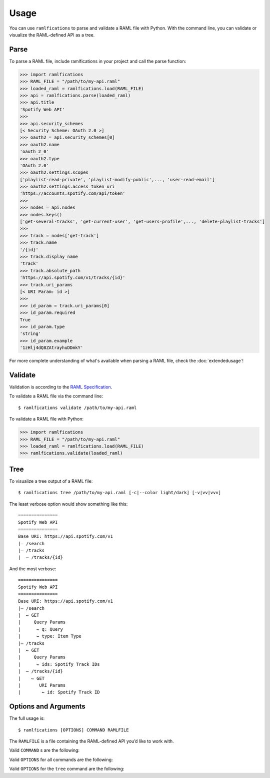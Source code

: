 Usage
=====

You can use ``ramlfications`` to parse and validate a RAML file with Python.
With the command line, you can validate or visualize the RAML-defined API as a tree.

Parse
-----

To parse a RAML file, include ramlfications in your project and call the parse function:

.. code-block:: python

   >>> import ramlfications
   >>> RAML_FILE = "/path/to/my-api.raml"
   >>> loaded_raml = ramlfications.load(RAML_FILE)
   >>> api = ramlfications.parse(loaded_raml)
   >>> api.title
   'Spotify Web API'
   >>>
   >>> api.security_schemes
   [< Security Scheme: OAuth 2.0 >]
   >>> oauth2 = api.security_schemes[0]
   >>> oauth2.name
   'oauth_2_0'
   >>> oauth2.type
   'OAuth 2.0'
   >>> oauth2.settings.scopes
   ['playlist-read-private', 'playlist-modify-public',..., 'user-read-email']
   >>> oauth2.settings.access_token_uri
   'https://accounts.spotify.com/api/token'
   >>>
   >>> nodes = api.nodes
   >>> nodes.keys()
   ['get-several-tracks', 'get-current-user', 'get-users-profile',..., 'delete-playlist-tracks']
   >>>
   >>> track = nodes['get-track']
   >>> track.name
   '/{id}'
   >>> track.display_name
   'track'
   >>> track.absolute_path
   'https://api.spotify.com/v1/tracks/{id}'
   >>> track.uri_params
   [< URI Param: id >]
   >>>
   >>> id_param = track.uri_params[0]
   >>> id_param.required
   True
   >>> id_param.type
   'string'
   >>> id_param.example
   '1zHlj4dQ8ZAtrayhuDDmkY'

For more complete understanding of what's available when parsing a RAML file, check the :doc:`extendedusage`!


Validate
--------

Validation is according to the `RAML Specification`_.

.. comment:
   TODO: add a note saying what is not yet supported when validating,
   and add to the wishlist/todo list.

To validate a RAML file via the command line::

   $ ramlfications validate /path/to/my-api.raml

To validate a RAML file with Python:

.. code-block:: python

   >>> import ramlfications
   >>> RAML_FILE = "/path/to/my-api.raml"
   >>> loaded_raml = ramlfications.load(RAML_FILE)
   >>> ramlfications.validate(loaded_raml)

Tree
----

To visualize a tree output of a RAML file::

   $ ramlfications tree /path/to/my-api.raml [-c|--color light/dark] [-v|vv|vvv]

The least verbose option would show something like this::

   ===============
   Spotify Web API
   ===============
   Base URI: https://api.spotify.com/v1
   |– /search
   |– /tracks
   |  – /tracks/{id}

And the most verbose::

   ===============
   Spotify Web API
   ===============
   Base URI: https://api.spotify.com/v1
   |– /search
   |  ⌙ GET
   |     Query Params
   |      ⌙ q: Query
   |      ⌙ type: Item Type
   |– /tracks
   |  ⌙ GET
   |     Query Params
   |      ⌙ ids: Spotify Track IDs
   |  – /tracks/{id}
   |    ⌙ GET
   |       URI Params
   |        ⌙ id: Spotify Track ID


Options and Arguments
---------------------

The full usage is::

   $ ramlfications [OPTIONS] COMMAND RAMLFILE

The ``RAMLFILE`` is a file containing the RAML-defined API you’d like to work with.

Valid ``COMMAND`` s are the following:

.. option:: validate

   Validate the RAML file according to the `RAML Specification`_.

.. option:: tree

   Visualize the RAML file via your console.


Valid ``OPTIONS`` for all commands are the following:

.. option:: --help

   Show a brief usage summary and exit.

Valid ``OPTIONS`` for the ``tree`` command are the following:

.. option:: -c light|dark

   Use a light color scheme for dark terminal backgrounds [DEFAULT], or dark color scheme for light backgrounds.

.. option:: --color light|dark

   Use a light color scheme for dark terminal backgrounds [DEFAULT], or dark color scheme for light backgrounds.

.. option:: -v

   Increase verbose output of the tree one level: adds the HTTP methods

.. option:: -vv

   Increase verbose output of the tree one level: adds the parameter names

.. option:: -vvv

   Increase verbose output of the tree one level: adds the parameter display name




.. _`RAML Specification`: http://raml.org/spec.html
